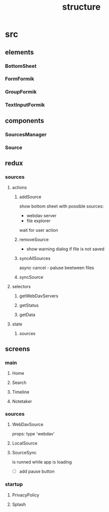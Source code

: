 #+TITLE: structure

* src
** elements
*** BottomSheet
*** FormFormik
*** GroupFormik
*** TextInputFormik
** components
*** SourcesManager
*** Source
** redux
*** sources
**** actions
***** addSource
show bottom sheet with possible sources:
- webdav server
- file explorer

wait for user action
***** removeSource
- show warning dialog if file is not saved

***** syncAllSources
async
cancel - paluse beetween files
***** syncSource
**** selectors
***** getWebDavServers
***** getStatus
***** getData
**** state
***** sources
** screens
*** main
**** Home
**** Search
**** Timeline
**** Notetaker
*** sources
**** WebDavSource
props:
type 'webdav'
**** LocalSource
**** SourceSync
is runned while app is loading
- [ ] add pause button
*** startup
**** PrivacyPolicy
**** Splash
